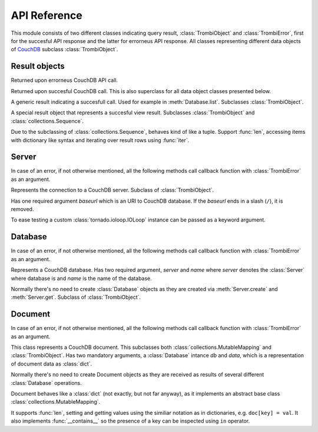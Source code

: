 .. highlight:: python

.. _python-api:

*************
API Reference
*************

.. module:: trombi

This module consists of two different classes indicating query result,
:class:`TrombiObject` and :class:`TrombiError`, first for the
succesful API response and the latter for errorneus API response. All
classes representing different data objects of CouchDB_ subclass
:class:`TrombiObject`.

.. _CouchDB: http://couchdb.apache.org/

Result objects
==============

.. class:: TrombiError

   Returned upon errorneus CouchDB API call.

   .. attribute:: error

      Indicates that an error happened. Always *True*.

   .. attribute:: errno

      Error number. Trombi error numbers are available in
      :mod:`trombi.errors`. Unless something really odd happened,
      it's one of the following:

      .. attribute:: errors.BAD_REQUEST
                     errors.NOT_FOUND
                     errors.CONFLICT
                     errors.PRECONDITION_FAILED
                     errors.SERVER_ERROR

         These map to HTTP error codes respectively.

      .. attribute:: errors.INVALID_DATABASE_NAME

         A custom error code to distinct from overloaded
         :attr:`errors.SERVER_ERROR`. Means that the
         database name was invalid. **Note:** This can be returned
         without connecting to database, so your callback method might
         be called immediately without going back to the IOLoop.

   .. attribute:: msg

      Textual representation of error. This might be JSON_ as returned
      by CouchDB, but trombi makes no effort trying to decode it.

      .. _JSON: http://json.org/

.. class:: TrombiObject

   Returned upon succesful CouchDB call. This is also superclass for
   all data object classes presented below.

   .. attribute:: error

      Indicates succesful response, always *False*.

.. class:: TrombiResult

   A generic result indicating a succesfull call. Used for example in
   :meth:`Database.list`. Subclasses
   :class:`TrombiObject`.

   .. attribute:: content

      Contains the result of the query. The result format is not
      specified.

.. class:: ViewResult

   A special result object that represents a succesful view result.
   Subclasses :class:`TrombiObject` and
   :class:`collections.Sequence`.

   Due to the subclassing of :class:`collections.Sequence`, behaves
   kind of like a tuple. Support :func:`len`, accessing items with
   dictionary like syntax and iterating over result rows using
   :func:`iter`.


Server
======

In case of an error, if not otherwise mentioned, all the following
methods call callback function with :class:`TrombiError` as an
argument.

.. class:: Server(baseurl[, io_loop=None])

   Represents the connection to a CouchDB server. Subclass of
   :class:`TrombiObject`.

   Has one required argument *baseurl* which is an URI to CouchDB
   database. If the *baseurl* ends in a slash (``/``), it is removed.

   To ease testing a custom :class:`tornado.ioloop.IOLoop` instance
   can be passed as a keyword argument.

   .. attribute:: baseurl
                  io_loop

      These two store the given arguments.

   .. attribute:: error

      Indicates an error, always *False*.

   .. method:: create(name, callback)

      Creates a new database. Has two required arguments, the *name*
      of the new database and the *callback* function.

      On success the callback function is called with newly created
      :class:`Database` as an argument.

   .. method:: get(name, callback[, create=False])

      Tries to open database named *name*. Optional keyword argument
      *create* can be given to indicate that if the database does not
      exist, trombi tries to create it. As with
      :meth:`create`, calls the *callback* with a
      :class:`Database` on success.

   .. method:: delete(name, callback)

      Deletes a database named *name*. On success, calls *callback*
      with an empty :class:`TrombiObject` as an argument.

   .. method:: list(callback)

      Lists available databases. On success, calls *callback* with a
      generator object containing all databases.


Database
========

In case of an error, if not otherwise mentioned, all the following
methods call callback function with :class:`TrombiError` as an
argument.

.. class:: Database(server, name)

   Represents a CouchDB database. Has two required argument, *server*
   and *name* where *server* denotes the :class:`Server` where
   database is and *name* is the name of the database.

   Normally there's no need to create :class:`Database` objects
   as they are created via :meth:`Server.create` and
   :meth:`Server.get`. Subclass of :class:`TrombiObject`.

   .. method:: set([doc_id, ]data, callback[, attachments=None])

      Creates a new or modifies an existing document in the database.
      If called with three arguments, the first argument, *doc_id* is
      the document id of the new or existing document. If only two
      arguments are given the document id is generated by the
      database. *data* is the data to the document, either a Python
      :class:`dict` or an instance of :class:`Document`.
      *doc_id* can be omitted if *data* is an existing document.

      This method makes distinction between creating a new document
      and updating an existing by inspecting the *data* argument. If
      *data* is a :class:`Document` with attributes *rev* and
      *id* set, it tries to update existing document. Otherwise it
      tries to create a new document containing *data*.

      Inline attachments can be passed to function with optional
      keyword argument *attachments*. *attachments* is a :class:`dict`
      with a format somewhat similiar to CouchDB::

        {<attachment_name>: (<content_type>, <data>)}

      If *content_type* is None, ``text/plain`` is assumed.

      On succesful creation or update the *callback* is called with
      :class:`Document` as an argument.

   .. method:: get(doc_id, callback[, attachments=False)

      Loads a document *doc_id* from the database. If optional keyword
      argument *attachments* is given the inline attachments of the
      document are loaded.

      On success calls *callback* with :class:`Document` as an
      argument.

      **Note:** If there's no document with document id *doc_id* this
      function calls *callback* with argument *None*. Implementer
      should always check for *None* before checking the *error*
      attribute of the result object.

   .. method:: delete(doc, callback)

      Deletes a document in database. *doc* has to be a
      :class:`Document` with *rev* and *id* set or the deletion
      will fail.

      On success, calls *callback* with :class:`Database` (i.e.
      *self*) as an argument.

   .. method:: view(design_doc, viewname, callback[, **kwargs])

      Fetches view results from database. Both *design_doc* and
      *viewname* are string, which identify the view. Additional
      keyword arguments can be given and those are all sent as query
      parameters to CouchDB. For more information, see `CouchDB view
      API`_.

      **Note:** trombi does not yet support creating views through any
      special mechanism. Views should be created using
      :meth:`Database.set`.

      On success, a :class:`ViewResult` object is passed to
      *callback*.

      .. _CouchDB view API: http://wiki.apache.org/couchdb/HTTP_view_API

   .. method:: list(design_doc, listname, viewname, callback[, **kwargs])

      Fetches view, identified by *design_doc* and *listname*, results
      and filters them using the *listname* list function. Additional
      keyword arguments can be given and they are sent as query
      parameters to CouchDB.

      On success, a :class:`TrombiResult` object is passed to
      *callback*. Note that the response content is not defined in any
      way, it solely depends on the list function.

   .. method:: temporary_view(callback, map_fun[, reduce_fun=None, language='javascript', **kwargs])

      Generates a temporary view and on success calls *callback* with
      :class:`ViewResult` as an argument. For more information
      on creating map function *map_fun* and reduce function
      *reduce_fun* see `CouchDB view API`_.

Document
========

In case of an error, if not otherwise mentioned, all the following
methods call callback function with :class:`TrombiError` as an
argument.

.. class:: Document(db, data)

   This class represents a CouchDB document. This subclasses both
   :class:`collections.MutableMapping` and
   :class:`TrombiObject`. Has two mandatory arguments, a
   :class:`Database` intance *db* and *data*, which is a
   representation of document data as :class:`dict`.

   .. attribute:: db
                  data

      These two attribute store the given arguments

   .. attribute:: id
                  rev
                  attachments

      These contain CouchDB document id, revision and possible
      attachments.

   Normally there's no need to create Document objects as they are
   received as results of several different :class:`Database`
   operations.

   Document behaves like a :class:`dict` (not exactly, but not far
   anyway), as it implements an abstract base class
   :class:`collections.MutableMapping`.

   It supports :func:`len`, setting and getting values using the
   similiar notation as in dictionaries, e.g. ``doc[key] = val``. It
   also implements :func:`__contains__` so the presence of a key can
   be inspected using ``in`` operator.

   .. method:: copy(new_id, callback)

      Creates a copy of this document under new document id *new_id*.
      This operation is atomic as it is implemented using the custom
      ``COPY`` method provided by CouchDB.

      On success the *callback* function is called with a
      :class:`Document` denoting the newly created copy.

   .. method:: attach(name, data, callback[, type='text/plain'])

      Creates an attachment of name *name* to the document. *data* is
      the content of the attachment. These attachments are not so
      called inline attachments. *type* defaults to ``text/plain``.

      On success, *callback* is called with this
      :class:`Document` as an argument.

   .. method:: load_attachment(name, callback)

      Loads an attachment named *name*. On success the *callback* is
      called with the attachment data as an argument.

   .. method:: delete_attachment(name, callback)

      Deletes an attachment named *name*. On success, calls *callback*
      with this :class:`Document` as an argument.
